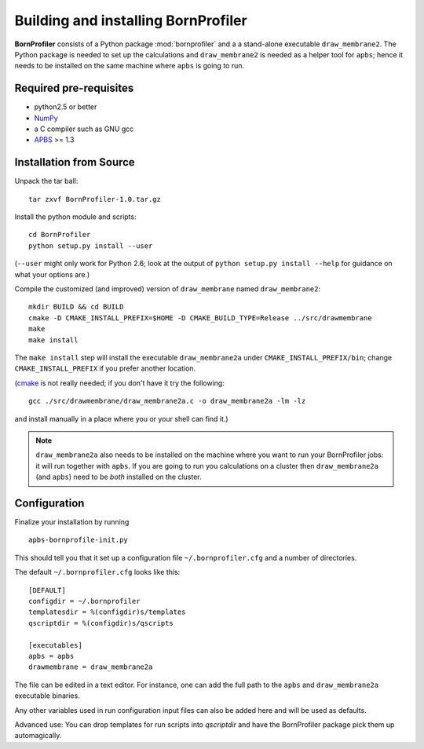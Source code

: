 ======================================
 Building and installing BornProfiler
======================================

**BornProfiler** consists of a Python package :mod:`bornprofiler` and a
a stand-alone executable ``draw_membrane2``. The Python package is
needed to set up the calculations and ``draw_membrane2`` is needed as
a helper tool for ``apbs``; hence it needs to be installed on the same
machine where ``apbs`` is going to run.


Required pre-requisites
=======================

* python2.5 or better
* NumPy_
* a C compiler such as GNU gcc
* APBS_ >= 1.3

.. _NumPy:  http://numpy.scipy.org
.. _APBS: http://www.poissonboltzmann.org/apbs


Installation from Source
========================

Unpack the tar ball::

  tar zxvf BornProfiler-1.0.tar.gz

Install the python module and scripts::

  cd BornProfiler
  python setup.py install --user

(``--user`` might only work for Python 2.6; look at the output of
``python setup.py install --help`` for guidance on what your options
are.)

Compile the customized (and improved) version of ``draw_membrane``
named ``draw_membrane2``::

  mkdir BUILD && cd BUILD
  cmake -D CMAKE_INSTALL_PREFIX=$HOME -D CMAKE_BUILD_TYPE=Release ../src/drawmembrane
  make
  make install

The ``make install`` step will install the executable
``draw_membrane2a`` under ``CMAKE_INSTALL_PREFIX/bin``; change
``CMAKE_INSTALL_PREFIX`` if you prefer another location.

(cmake_ is not really needed; if you don't have it try the following::

   gcc ./src/drawmembrane/draw_membrane2a.c -o draw_membrane2a -lm -lz

and install manually in a place where you or your shell can find it.)

.. Note:: ``draw_membrane2a`` also needs to be installed on the machine
          where you want to run your BornProfiler jobs: it will run
          together with ``apbs``. If you are going to run you
          calculations on a cluster then ``draw_membrane2a`` (and
          ``apbs``) need to be *both* installed on the cluster.

.. _cmake: http://www.cmake.org/


Configuration
=============

Finalize your installation by running ::

  apbs-bornprofile-init.py

This should tell you that it set up a configuration file
``~/.bornprofiler.cfg`` and a number of directories.

The default ``~/.bornprofiler.cfg`` looks like this::

   [DEFAULT]
   configdir = ~/.bornprofiler
   templatesdir = %(configdir)s/templates
   qscriptdir = %(configdir)s/qscripts

   [executables]
   apbs = apbs
   drawmembrane = draw_membrane2a

The file can be edited in a text editor. For instance, one can add the
full path to the ``apbs`` and ``draw_membrane2a`` executable binaries.

Any other variables used in run configuration input files can also be
added here and will be used as defaults.

Advanced use: You can drop templates for run scripts into *qscriptdir*
and have the BornProfiler package pick them up automagically. 
